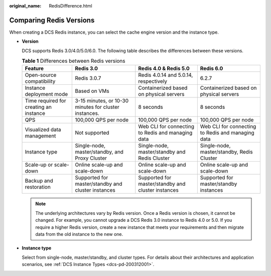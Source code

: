 :original_name: RedisDifference.html

.. _RedisDifference:

Comparing Redis Versions
========================

When creating a DCS Redis instance, you can select the cache engine version and the instance type.

-  **Version**

   DCS supports Redis 3.0/4.0/5.0/6.0. The following table describes the differences between these versions.

   .. table:: **Table 1** Differences between Redis versions

      +----------------------------------------+-------------------------------------------------------+----------------------------------------------------+---------------------------------------------------+
      | Feature                                | Redis 3.0                                             | Redis 4.0 & Redis 5.0                              | Redis 6.0                                         |
      +========================================+=======================================================+====================================================+===================================================+
      | Open-source compatibility              | Redis 3.0.7                                           | Redis 4.0.14 and 5.0.14, respectively              | 6.2.7                                             |
      +----------------------------------------+-------------------------------------------------------+----------------------------------------------------+---------------------------------------------------+
      | Instance deployment mode               | Based on VMs                                          | Containerized based on physical servers            | Containerized based on physical servers           |
      +----------------------------------------+-------------------------------------------------------+----------------------------------------------------+---------------------------------------------------+
      | Time required for creating an instance | 3-15 minutes, or 10-30 minutes for cluster instances. | 8 seconds                                          | 8 seconds                                         |
      +----------------------------------------+-------------------------------------------------------+----------------------------------------------------+---------------------------------------------------+
      | QPS                                    | 100,000 QPS per node                                  | 100,000 QPS per node                               | 100,000 QPS per node                              |
      +----------------------------------------+-------------------------------------------------------+----------------------------------------------------+---------------------------------------------------+
      | Visualized data management             | Not supported                                         | Web CLI for connecting to Redis and managing data  | Web CLI for connecting to Redis and managing data |
      +----------------------------------------+-------------------------------------------------------+----------------------------------------------------+---------------------------------------------------+
      | Instance type                          | Single-node, master/standby, and Proxy Cluster        | Single-node, master/standby and Redis Cluster      | Single-node, master/standby, Redis Cluster        |
      +----------------------------------------+-------------------------------------------------------+----------------------------------------------------+---------------------------------------------------+
      | Scale-up or scale-down                 | Online scale-up and scale-down                        | Online scale-up and scale-down                     | Online scale-up and scale-down                    |
      +----------------------------------------+-------------------------------------------------------+----------------------------------------------------+---------------------------------------------------+
      | Backup and restoration                 | Supported for master/standby and cluster instances    | Supported for master/standby and cluster instances | Supported for master/standby instances            |
      +----------------------------------------+-------------------------------------------------------+----------------------------------------------------+---------------------------------------------------+

   .. note::

      The underlying architectures vary by Redis version. Once a Redis version is chosen, it cannot be changed. For example, you cannot upgrade a DCS Redis 3.0 instance to Redis 4.0 or 5.0. If you require a higher Redis version, create a new instance that meets your requirements and then migrate data from the old instance to the new one.

-  **Instance type**

   Select from single-node, master/standby, and cluster types. For details about their architectures and application scenarios, see :ref:`DCS Instance Types <dcs-pd-200312001>`.
